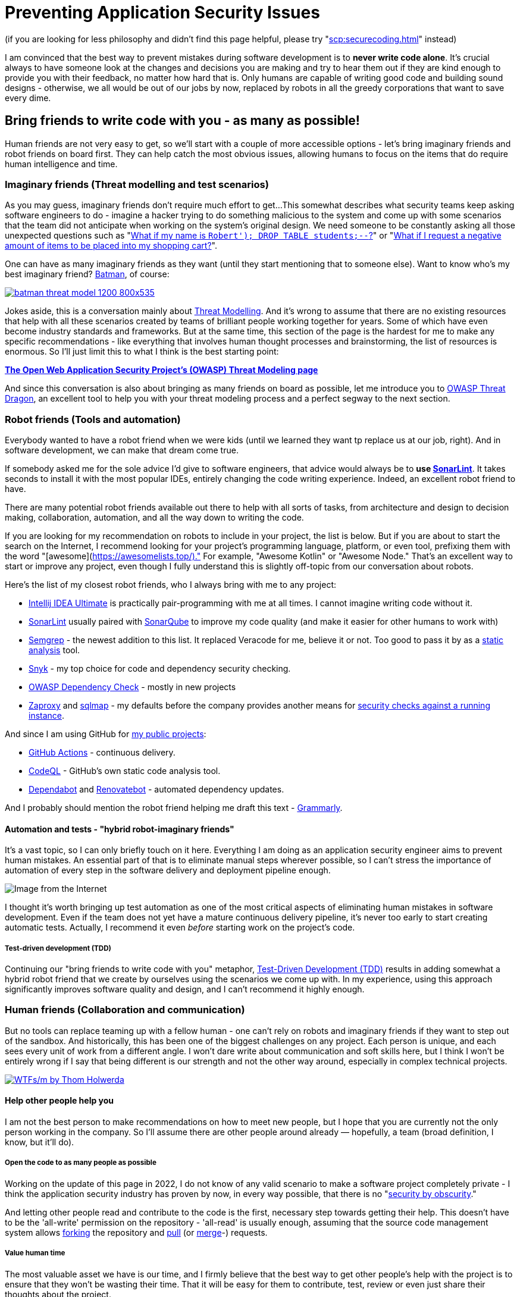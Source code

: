 = Preventing Application Security Issues

(if you are looking for less philosophy and didn't find this page helpful, please try "xref:scp:securecoding.adoc[]" instead)

I am convinced that the best way to prevent mistakes during software development is to *never write code alone*.
It's crucial always to have someone look at the changes and decisions you are making and try to hear them out if they are kind enough to provide you with their feedback, no matter how hard that is.
Only humans are capable of writing good code and building sound designs - otherwise, we all would be out of our jobs by now, replaced by robots in all the greedy corporations that want to save every dime.

== Bring friends to write code with you - as many as possible!

Human friends are not very easy to get, so we'll start with a couple of more accessible options - let's bring imaginary friends and robot friends on board first.
They can help catch the most obvious issues, allowing humans to focus on the items that do require human intelligence and time.

=== Imaginary friends (Threat modelling and test scenarios)

As you may guess, imaginary friends don't require much effort to get...
This somewhat describes what security teams keep asking software engineers to do - imagine a hacker trying to do something malicious to the system and come up with some scenarios that the team did not anticipate when working on the system's original design.
We need someone to be constantly asking all those unexpected questions such as "https://www.explainxkcd.com/wiki/index.php/Little_Bobby_Tables[What if my name is `Robert'); DROP TABLE students;--`?]" or "https://owasp.org/www-community/attacks/Web_Parameter_Tampering[What if I request a negative amount of items to be placed into my shopping cart?]".

One can have as many imaginary friends as they want (until they start mentioning that to someone else).
Want to know who's my best imaginary friend?
https://arstechnica.com/information-technology/2017/07/how-i-learned-to-stop-worrying-mostly-and-love-my-threat-model[Batman], of course:

image:batman-threat-model-1200-800x535.png[link=https://arstechnica.com/information-technology/2017/07/how-i-learned-to-stop-worrying-mostly-and-love-my-threat-model/]

Jokes aside, this is a conversation mainly about https://en.wikipedia.org/wiki/Threat_model[Threat Modelling].
And it's wrong to assume that there are no existing resources that help with all these scenarios created by teams of brilliant people working together for years.
Some of which have even become industry standards and frameworks.
But at the same time, this section of the page is the hardest for me to make any specific recommendations - like everything that involves human thought processes and brainstorming, the list of resources is enormous.
So I'll just limit this to what I think is the best starting point:

https://owasp.org/www-community/Threat_Modeling[*The Open Web Application Security
Project's (OWASP) Threat Modeling page*]

And since this conversation is also about bringing as many friends on board as possible, let me introduce you to https://owasp.org/www-project-threat-dragon[OWASP Threat Dragon], an excellent tool to help you with your threat modeling process and a perfect segway to the next section.

=== Robot friends (Tools and automation)

Everybody wanted to have a robot friend when we were kids (until we learned they want tp replace us at our job, right).
And in software development, we can make that dream come true.

If somebody asked me for the sole advice I'd give to software engineers, that advice would always be to *use https://www.sonarlint.org[SonarLint]*.
It takes seconds to install it with the most popular IDEs, entirely changing the code writing experience.
Indeed, an excellent robot friend to have.

There are many potential robot friends available out there to help with all sorts of tasks, from architecture and design to decision making, collaboration, automation, and all the way down to writing the code.

If you are looking for my recommendation on robots to include in your project, the list is below.
But if you are about to start the search on the Internet, I recommend looking for your project's programming language, platform, or even tool, prefixing them with the word "[awesome](https://awesomelists.top/)." For example, "Awesome Kotlin" or "Awesome Node." That's an excellent way to start or improve any project, even though I fully understand this is slightly off-topic from our conversation about robots.

Here's the list of my closest robot friends, who I always bring with me to any project:

* https://www.jetbrains.com/help/idea/code-inspection.html[Intellij IDEA Ultimate] is practically pair-programming with me at all times.
I cannot imagine writing code without it.
* https://www.sonarlint.org[SonarLint] usually paired with https://www.sonarqube.org[SonarQube] to improve my code quality (and make it easier for other humans to work with)
* https://semgrep.dev[Semgrep] - the newest addition to this list.
It replaced Veracode for me, believe it or not.
Too good to pass it by as a
https://en.wikipedia.org/wiki/Static_application_security_testing[static analysis] tool.
* https://snyk.io[Snyk] - my top choice for code and dependency security checking.
* https://owasp.org/www-project-dependency-check/[OWASP Dependency Check] - mostly in new projects
* https://www.zaproxy.org[Zaproxy] and https://sqlmap.org[sqlmap] - my defaults before the company provides another means for
https://en.wikipedia.org/wiki/Dynamic_application_security_testing[security checks against a running instance].

And since I am using GitHub for https://github.com/samoylenko[my public projects]:

* https://github.com/features/actions[GitHub Actions] - continuous delivery.
* https://codeql.github.com[CodeQL] - GitHub's own static code analysis tool.
* https://github.com/dependabot[Dependabot] and https://github.com/dependabot[Renovatebot] - automated dependency updates.

And I probably should mention the robot friend helping me draft this text -
https://www.grammarly.com[Grammarly].

==== Automation and tests - "hybrid robot-imaginary friends"

It's a vast topic, so I can only briefly touch on it here.
Everything I am doing as an application security engineer aims to prevent human mistakes.
An essential part of that is to eliminate manual steps wherever possible, so I can't stress the importance of automation of every step in the software delivery and deployment pipeline enough.

image::kill-all-humans.jpg[Image from the Internet]

I thought it's worth bringing up test automation as one of the most critical aspects of eliminating human mistakes in software development.
Even if the team does not yet have a mature continuous delivery pipeline, it's never too early to start creating automatic tests.
Actually, I recommend it even _before_ starting work on the project's code.

===== Test-driven development (TDD)

Continuing our "bring friends to write code with you" metaphor, https://en.wikipedia.org/wiki/Test-driven_development[Test-Driven Development (TDD)] results in adding somewhat a hybrid robot friend that we create by ourselves using the scenarios we come up with.
In my experience, using this approach significantly improves software quality and design, and I can't recommend it highly enough.

=== Human friends (Collaboration and communication)

But no tools can replace teaming up with a fellow human - one can't rely on robots and imaginary friends if they want to step out of the sandbox.
And historically, this has been one of the biggest challenges on any project.
Each person is unique, and each sees every unit of work from a different angle.
I won't dare write about communication and soft skills here, but I think I won't be entirely wrong if I say that being different is our strength and not the other way around, especially in complex technical projects.

image:wtfsm.png[WTFs/m by Thom Holwerda,link=https://www.osnews.com/story/19266/wtfsm/]

==== Help other people help you

I am not the best person to make recommendations on how to meet new people, but I hope that you are currently not the only person working in the company.
So I'll assume there are other people around already — hopefully, a team (broad definition, I know, but it'll do).

===== Open the code to as many people as possible

Working on the update of this page in 2022, I do not know of any valid scenario to make a software project completely private - I think the application security industry has proven by now, in every way possible, that there is no "https://en.wikipedia.org/wiki/Security_through_obscurity[security by obscurity]."

And letting other people read and contribute to the code is the first, necessary step towards getting their help.
This doesn't have to be the 'all-write' permission on the repository - 'all-read' is usually enough, assuming that the source code management system allows https://docs.github.com/en/get-started/quickstart/fork-a-repo[forking] the repository and
https://docs.github.com/en/pull-requests/collaborating-with-pull-requests[pull] (or https://www.tutorialspoint.com/gitlab/gitlab_merge_requests.htm[merge]-) requests.

===== Value human time

The most valuable asset we have is our time, and I firmly believe that the best way to get other people's help with the project is to ensure that they won't be wasting their time.
That it will be easy for them to contribute, test, review or even just share their thoughts about the project.

====== Documentation - create at least basic project documentation (quickstart)

When they see a potential way to help, most people usually try to do that.
But even with access to the code, they need to know how to build and test their solution.
So even a basic "quickstart" instruction can make a difference whether they contribute to the project or carry on to doing something else.

====== Automation - eliminate potential conflict points by using a robot friend as a fair arbitrary

The other common issue preventing people from contributing to software projects is the differences in how they write the code.
Everything, from preferring tabs over spaces and curly braces on the new line to "But I didn't break the build.
It works on my computer!"

There is no pleasure in being asked to replace tabs with spaces in a pull request that fixes a major issue and having a fight over code style in comments.
Especially if these rules are not known until after the request has been submitted.

And that's where it pays to have our robot friends we discussed earlier - they can serve as a fair arbitrary for everything, from ensuring that the code can be successfully built and all tests passed down to enforcing the code style, quality, and test coverage.

====== Automation - make sure robots perform all the work they can before starting to spend human time

It's essential to ensure that valuable human time is spent wisely, and that before a fellow human takes a look at code, robots have already detected and helped fix all basic issues and "low-hanging fruits."

Since I officially work in the Application Security industry and claim automation expertise, I've spent countless hours embedding all tools I could put my hands on in the build pipeline.
As a result, I am convinced that the rule is
*the more robots you get working before your code is seen by a human, the better*.

There's a good example that works well every time.
Try running
https://www.zaproxy.org[OWASP Zaproxy] against your HTTP endpoint.
Those are some low-hanging fruits that you don't need an expensive white hat hacker to spend their time discovering.

====== Make it as easy as possible for humans to participate

After we have done everything possible to ensure that we spend valuable human time only where we need it, it's also essential to help other people help the project.
They are busy doing their own work, and the easier we make it to help them help us, the more issues we catch working altogether.

The vast majority of the teams I've been working with use the pull request process to request human review.
So the best recommendation I can make here is to follow pull request best practices.
Here are some that I am particularly fond of:

* "https://www.atlassian.com/blog/git/written-unwritten-guide-pull-requests[The (written) unwritten guide to pull requests]" by Atlassian
* "https://google.github.io/eng-practices/review/developer[The Change Author's Guide]" by Google

There is, however, an excellent point made by https://twitter.com/davefarley77[Dave Farley], who offers an alternative approach in his video "https://www.youtube.com/watch?v=ASOSEiJCyEM[Why Pull Requests Are A BAD IDEA]:" And my personal experience shows that he is right.
I believe that this entire page somewhat complements his point of view as well.

video::ASOSEiJCyEM[youtube]
